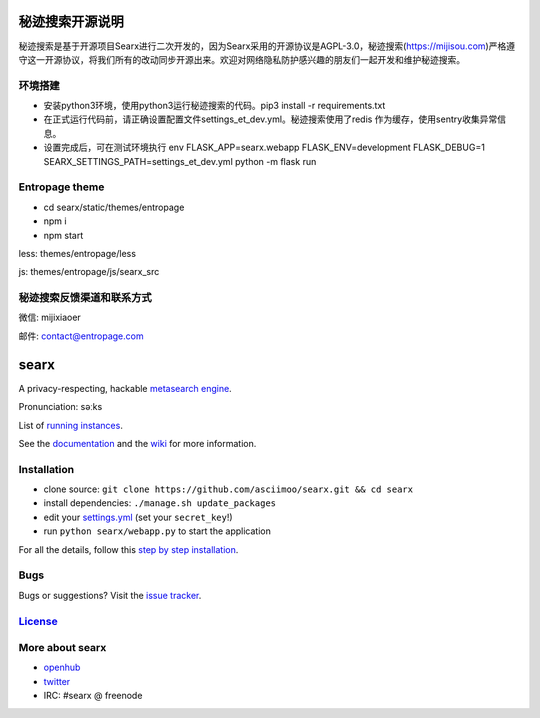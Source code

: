 秘迹搜索开源说明
=============
秘迹搜索是基于开源项目Searx进行二次开发的，因为Searx采用的开源协议是AGPL-3.0，秘迹搜索(https://mijisou.com)严格遵守这一开源协议，将我们所有的改动同步开源出来。欢迎对网络隐私防护感兴趣的朋友们一起开发和维护秘迹搜索。

环境搭建
~~~~~~
- 安装python3环境，使用python3运行秘迹搜索的代码。pip3 install -r requirements.txt
- 在正式运行代码前，请正确设置配置文件settings_et_dev.yml。秘迹搜索使用了redis 作为缓存，使用sentry收集异常信息。
- 设置完成后，可在测试环境执行 env FLASK_APP=searx.webapp FLASK_ENV=development FLASK_DEBUG=1 SEARX_SETTINGS_PATH=settings_et_dev.yml python -m flask run

Entropage theme
~~~~~~~~~~~~~~~
- cd searx/static/themes/entropage
- npm i
- npm start
less: themes/entropage/less

js: themes/entropage/js/searx_src

秘迹搜索反馈渠道和联系方式
~~~~~~~~~~~~~~~~~~~~~
微信: mijixiaoer

邮件: contact@entropage.com



searx
=====

A privacy-respecting, hackable `metasearch
engine <https://en.wikipedia.org/wiki/Metasearch_engine>`__.

Pronunciation: səːks

List of `running
instances <https://github.com/asciimoo/searx/wiki/Searx-instances>`__.

See the `documentation <https://asciimoo.github.io/searx>`__ and the `wiki <https://github.com/asciimoo/searx/wiki>`__ for more information.

|OpenCollective searx backers|
|OpenCollective searx sponsors|

Installation
~~~~~~~~~~~~

-  clone source:
   ``git clone https://github.com/asciimoo/searx.git && cd searx``
-  install dependencies: ``./manage.sh update_packages``
-  edit your
   `settings.yml <https://github.com/asciimoo/searx/blob/master/searx/settings.yml>`__
   (set your ``secret_key``!)
-  run ``python searx/webapp.py`` to start the application

For all the details, follow this `step by step
installation <https://github.com/asciimoo/searx/wiki/Installation>`__.

Bugs
~~~~

Bugs or suggestions? Visit the `issue
tracker <https://github.com/asciimoo/searx/issues>`__.

`License <https://github.com/asciimoo/searx/blob/master/LICENSE>`__
~~~~~~~~~~~~~~~~~~~~~~~~~~~~~~~~~~~~~~~~~~~~~~~~~~~~~~~~~~~~~~~~~~~

More about searx
~~~~~~~~~~~~~~~~

-  `openhub <https://www.openhub.net/p/searx/>`__
-  `twitter <https://twitter.com/Searx_engine>`__
-  IRC: #searx @ freenode


.. |OpenCollective searx backers| image:: https://opencollective.com/searx/backers/badge.svg
   :target: https://opencollective.com/searx#backer


.. |OpenCollective searx sponsors| image:: https://opencollective.com/searx/sponsors/badge.svg
   :target: https://opencollective.com/searx#sponsor
